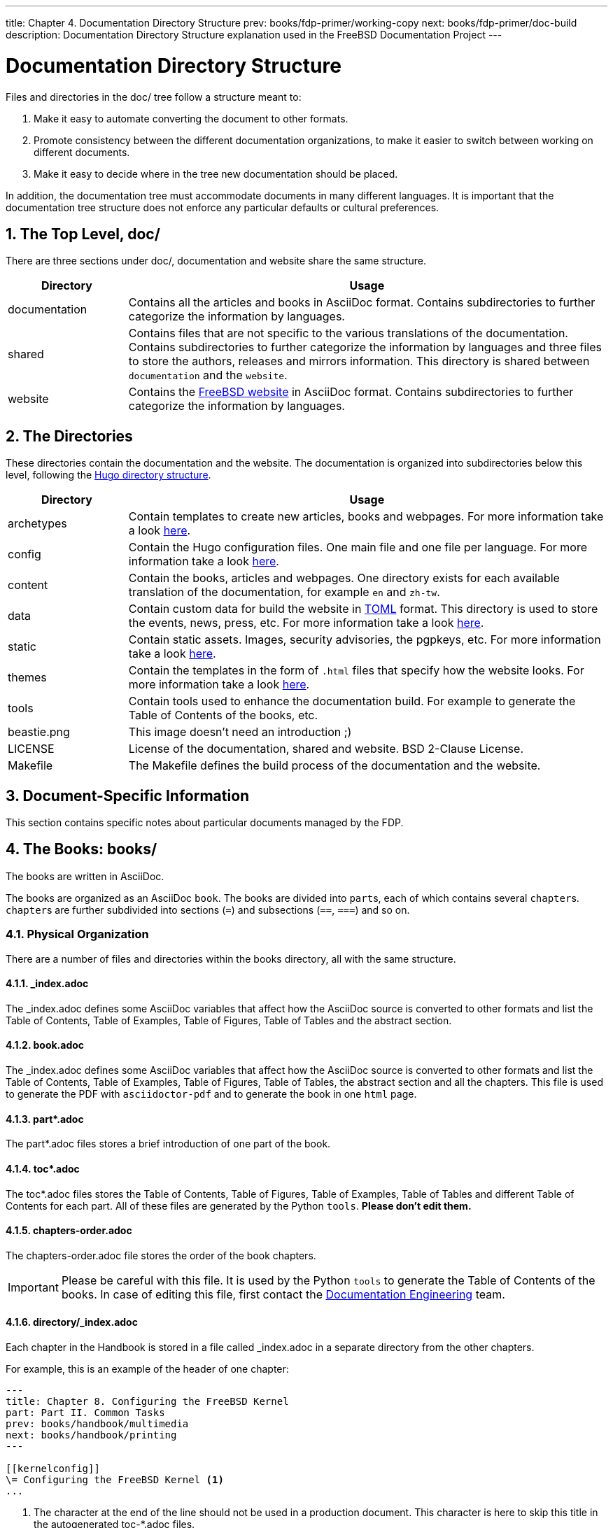 ---
title: Chapter 4. Documentation Directory Structure
prev: books/fdp-primer/working-copy
next: books/fdp-primer/doc-build
description: Documentation Directory Structure explanation used in the FreeBSD Documentation Project
---

[[structure]]
= Documentation Directory Structure
:doctype: book
:toc: macro
:toclevels: 1
:icons: font
:sectnums:
:sectnumlevels: 6
:source-highlighter: rouge
:experimental:
:skip-front-matter:
:xrefstyle: basic
:relfileprefix: ../
:outfilesuffix:
:sectnumoffset: 4

toc::[]

Files and directories in the [.filename]#doc/# tree follow a structure meant to:

. Make it easy to automate converting the document to other formats.
. Promote consistency between the different documentation organizations, to make it easier to switch between working on different documents.
. Make it easy to decide where in the tree new documentation should be placed.

In addition, the documentation tree must accommodate documents in many different languages.
It is important that the documentation tree structure does not enforce any particular defaults or cultural preferences.

[[structure-top]]
== The Top Level, doc/

There are three sections under [.filename]#doc/#, documentation and website share the same structure.

[cols="20%,80%", frame="none", options="header"]
|===
| Directory
| Usage

|[.filename]#documentation#
|Contains all the articles and books in AsciiDoc format.
Contains subdirectories to further categorize the information by languages.

|[.filename]#shared#
|Contains files that are not specific to the various translations of the documentation.
Contains subdirectories to further categorize the information by languages and three files to store the authors, releases and mirrors information.
This directory is shared between `documentation` and the `website`.

|[.filename]#website#
|Contains the link:https://www.FreeBSD.org[FreeBSD website] in AsciiDoc format.
Contains subdirectories to further categorize the information by languages. 
|===

[[structure-locale]]
== The Directories

These directories contain the documentation and the website.
The documentation is organized into subdirectories below this level, following the link:https://gohugo.io/getting-started/directory-structure/[Hugo directory structure].

[cols="20%,80%", frame="none", options="header"]
|===
| Directory
| Usage


|[.filename]#archetypes#
|Contain templates to create new articles, books and webpages.
For more information take a look link:https://gohugo.io/content-management/archetypes/[here].

|[.filename]#config#
|Contain the Hugo configuration files.
One main file and one file per language.
For more information take a look link:https://gohugo.io/getting-started/configuration/[here].

|[.filename]#content#
|Contain the books, articles and webpages.
One directory exists for each available translation of the documentation, for example `en` and `zh-tw`. 

| [.filename]#data#
| Contain custom data for build the website in link:https://en.wikipedia.org/wiki/TOML[TOML] format.
This directory is used to store the events, news, press, etc.
For more information take a look link:https://gohugo.io/templates/data-templates/[here].

| [.filename]#static#
| Contain static assets.
Images, security advisories, the pgpkeys, etc.
For more information take a look link:https://gohugo.io/content-management/static-files/[here].

| [.filename]#themes#
| Contain the templates in the form of `.html` files that specify how the website looks.
For more information take a look link:https://gohugo.io/templates/[here].

| [.filename]#tools#
| Contain tools used to enhance the documentation build.
For example to generate the Table of Contents of the books, etc.

| [.filename]#beastie.png#
| This image doesn't need an introduction ;)

| [.filename]#LICENSE#
| License of the documentation, shared and website. BSD 2-Clause License.

| [.filename]#Makefile#
| The [.filename]#Makefile# defines the build process of the documentation and the website.
|===

[[structure-document]]
== Document-Specific Information

This section contains specific notes about particular documents managed by the FDP.

[[structure-document-books]]
== The Books: books/

The books are written in AsciiDoc.

The books are organized as an AsciiDoc `book`.
The books are divided into ``part``s, each of which contains several ``chapter``s.
``chapter``s are further subdivided into sections (`=`) and subsections (`==`, `===`) and so on.

[[structure-document-books-physical]]
=== Physical Organization

There are a number of files and directories within the books directory, all with the same structure.

[[structure-document-books-physical-index]]
==== _index.adoc

The [.filename]#_index.adoc# defines some AsciiDoc variables that affect how the AsciiDoc source is converted to other formats and list the Table of Contents, Table of Examples, Table of Figures, Table of Tables and the abstract section.

[[structure-document-books-physical-book]]
==== book.adoc

The [.filename]#_index.adoc# defines some AsciiDoc variables that affect how the AsciiDoc source is converted to other formats and list the Table of Contents, Table of Examples, Table of Figures, Table of Tables, the abstract section and all the chapters.
This file is used to generate the PDF with `asciidoctor-pdf` and to generate the book in one `html` page.

[[structure-document-books-physical-part]]
==== part*.adoc
The [.filename]#part*.adoc# files stores a brief introduction of one part of the book.

[[structure-document-books-physical-toc]]
==== toc*.adoc
The [.filename]#toc*.adoc# files stores the Table of Contents, Table of Figures, Table of Examples, Table of Tables and different Table of Contents for each part.
All of these files are generated by the Python `tools`.
*Please don't edit them.*

[[structure-document-books-physical-chapters-order]]
==== chapters-order.adoc
The [.filename]#chapters-order.adoc# file stores the order of the book chapters.

[IMPORTANT]
====
Please be careful with this file.
It is used by the Python `tools` to generate the Table of Contents of the books.
In case of editing this file, first contact the mailto:doceng@freebsd.org[Documentation Engineering] team.
====

[[structure-document-handbook-physical-chapters]]
==== directory/_index.adoc

Each chapter in the Handbook is stored in a file called [.filename]#_index.adoc# in a separate directory from the other chapters.

For example, this is an example of the header of one chapter:

[.programlisting]
....
---
title: Chapter 8. Configuring the FreeBSD Kernel
part: Part II. Common Tasks
prev: books/handbook/multimedia
next: books/handbook/printing
---

[[kernelconfig]]
\= Configuring the FreeBSD Kernel <.>
...
....

<.> The character at the end of the line should not be used in a production document.
This character is here to skip this title in the autogenerated [.filename]#toc-*.adoc# files.

When the HTML5 version of the Handbook is produced, this will yield [.filename]#kernelconfig/index.html#.

A brief look will show that there are many directories with individual [.filename]#_index.adoc# files, including [.filename]#basics/_index.adoc#, [.filename]#introduction/_index.adoc#, and [.filename]#printing/_index.xml#.

[IMPORTANT]
====
Do not name chapters or directories after their ordering within the Handbook.
This ordering can change as the content within the Handbook is reorganized.
Reorganization should be possible without renaming files, unless entire chapters are being promoted or demoted within the hierarchy.
====

[[structure-document-articles]]
== The Articles: articles/

The articles are written in AsciiDoc.

The articles are organized as an AsciiDoc `article`.
The articles are divided into sections (`=`) and subsections (`==`, `===`) and so on.

[[structure-document-articles-physical]]
=== Physical Organization

There is one [.filename]#_index.adoc# file per article.

[[structure-document-articles-physical-index]]
==== _index.adoc

The [.filename]#_index.adoc# file contains all the AsciiDoc variables and the content.

For example, this is an example of one article, the structure is pretty similar to one book chapter:

[.programlisting]
....
---
title: Why you should use a BSD style license for your Open Source Project
authors:
  - author: Bruce Montague
    email: brucem@alumni.cse.ucsc.edu
releaseinfo: "$FreeBSD$" 
trademarks: ["freebsd", "intel", "general"]
---

\= Why you should use a BSD style license for your Open Source Project <1>
:doctype: article
:toc: macro
:toclevels: 1
:icons: font
:sectnums:
:sectnumlevels: 6
:source-highlighter: rouge
:experimental:

'''

toc::[]

[[intro]]
\== Introduction <1>
....

<1> The character at the end of the line should not be used in a production document.
This character is here to skip this title in the autogenerated [.filename]#toc-*.adoc# files.

